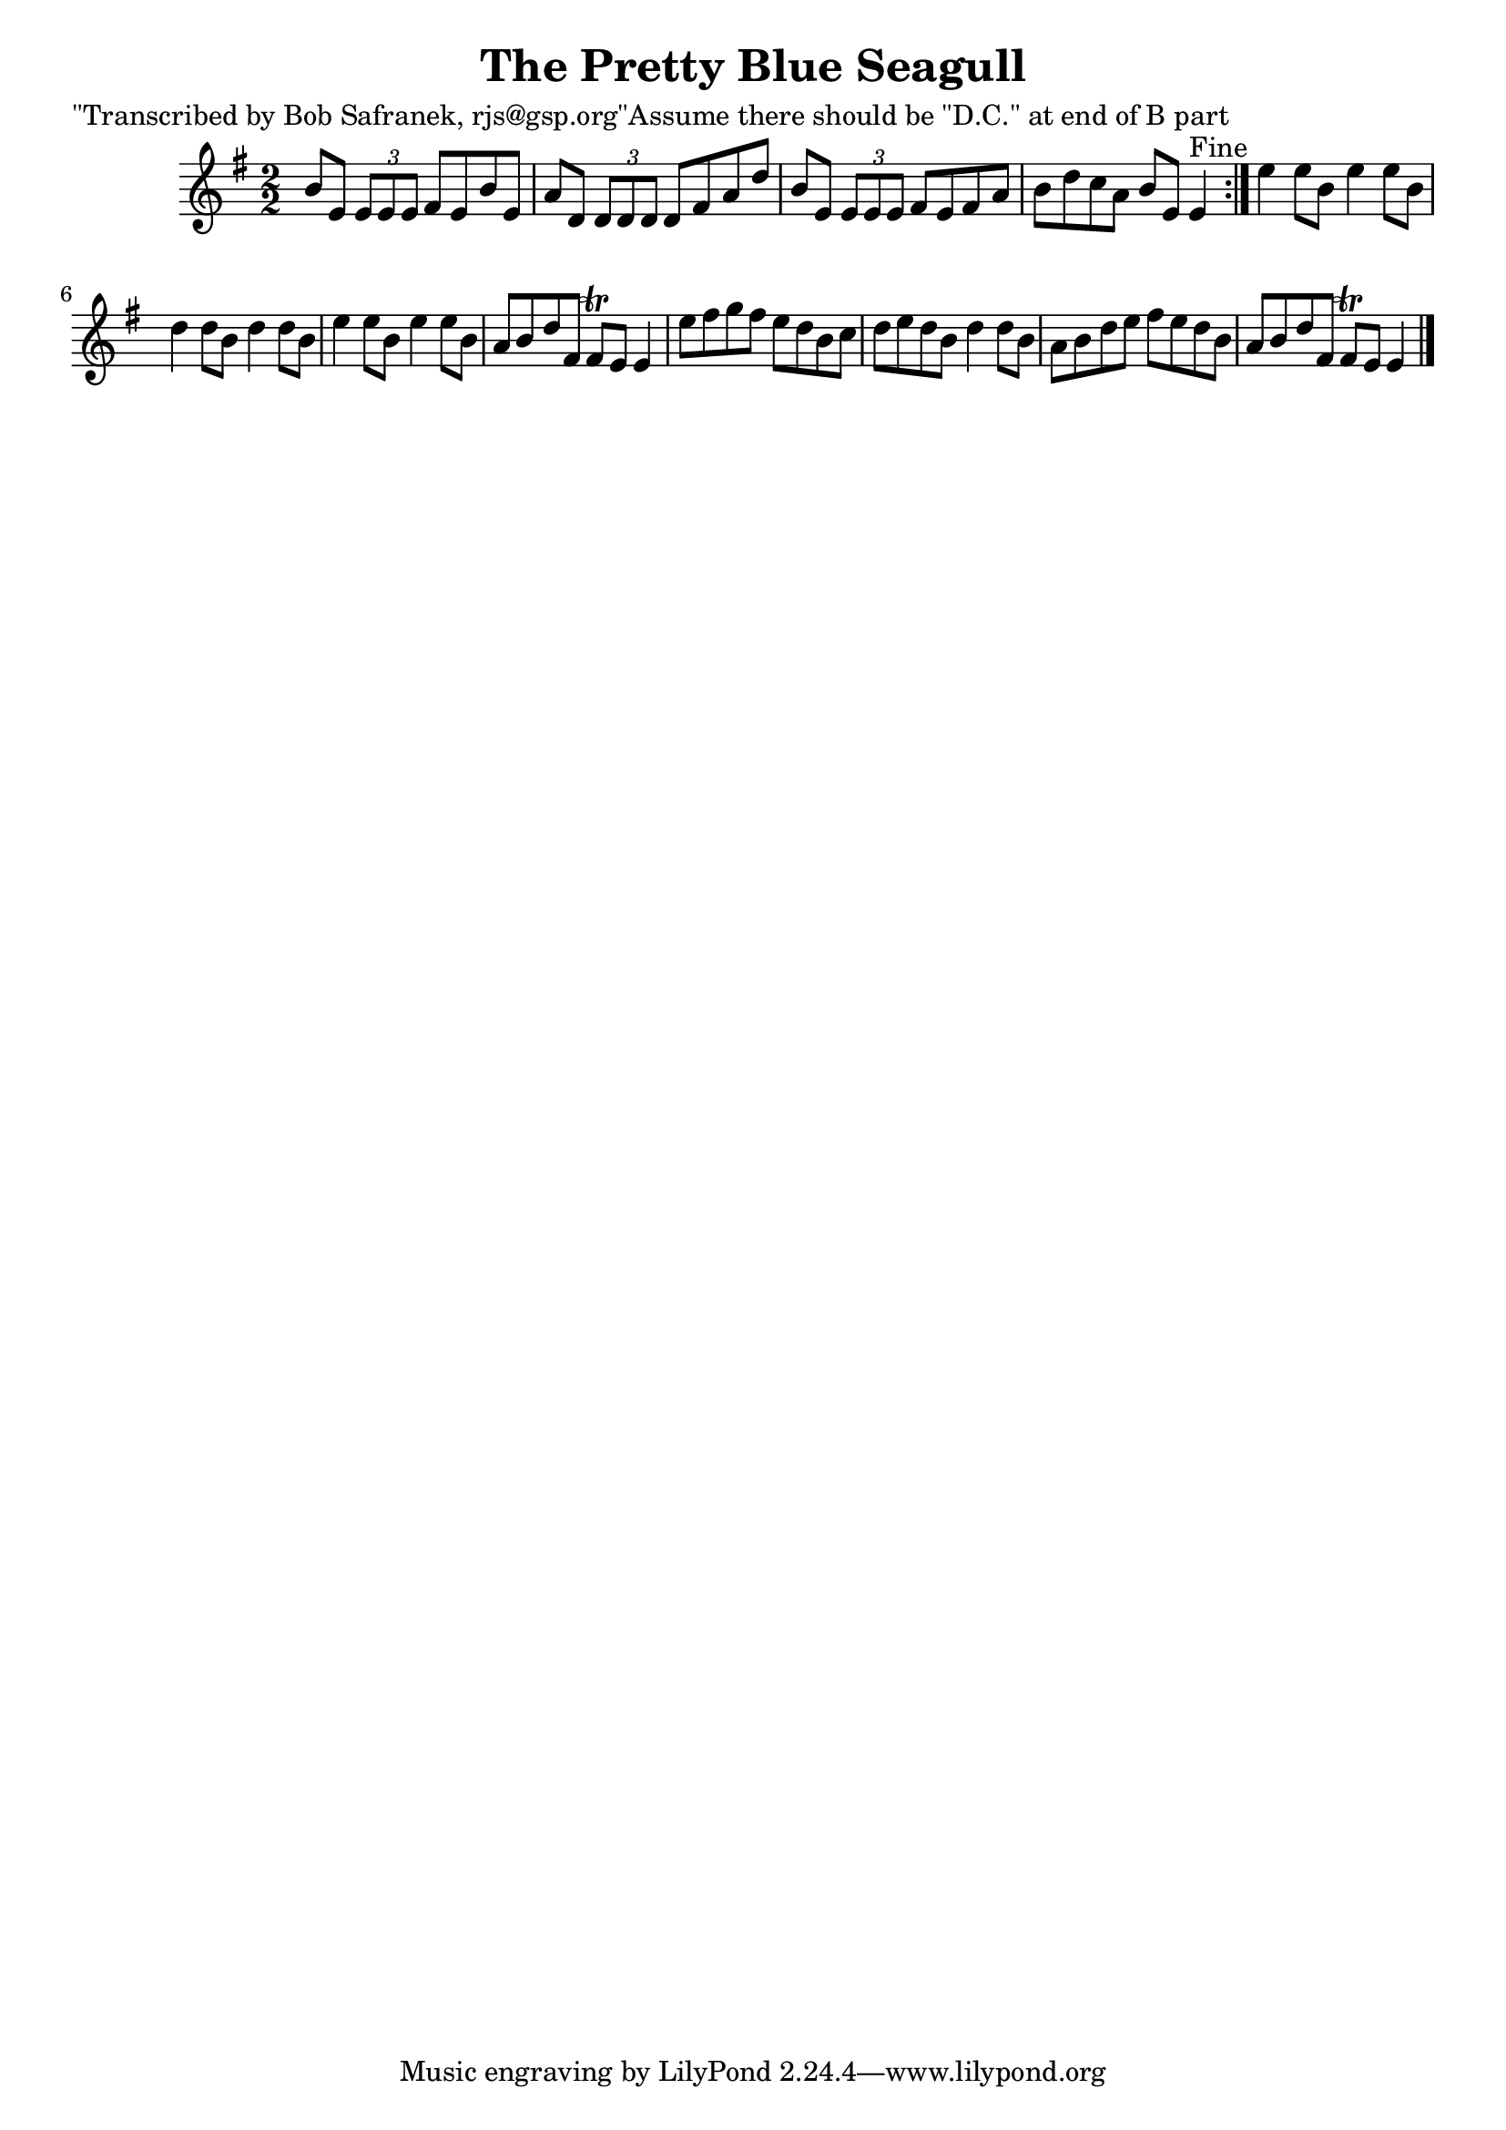 
\version "2.16.2"
% automatically converted by musicxml2ly from xml/1399_bs.xml

%% additional definitions required by the score:
\language "english"


\header {
    poet = "\"Transcribed by Bob Safranek, rjs@gsp.org\"Assume there should be \"D.C.\" at end of B part"
    encoder = "abc2xml version 63"
    encodingdate = "2015-01-25"
    title = "The Pretty Blue Seagull"
    }

\layout {
    \context { \Score
        autoBeaming = ##f
        }
    }
PartPOneVoiceOne =  \relative b' {
    \repeat volta 2 {
        \key e \minor \numericTimeSignature\time 2/2 b8 [ e,8 ] \times
        2/3 {
            e8 [ e8 e8 ] }
        fs8 [ e8 b'8 e,8 ] | % 2
        a8 [ d,8 ] \times 2/3 {
            d8 [ d8 d8 ] }
        d8 [ fs8 a8 d8 ] | % 3
        b8 [ e,8 ] \times 2/3 {
            e8 [ e8 e8 ] }
        fs8 [ e8 fs8 a8 ] | % 4
        b8 [ d8 c8 a8 ] b8 [ e,8 ] e4 ^"Fine" }
    | % 5
    e'4 e8 [ b8 ] e4 e8 [ b8 ] | % 6
    d4 d8 [ b8 ] d4 d8 [ b8 ] | % 7
    e4 e8 [ b8 ] e4 e8 [ b8 ] | % 8
    a8 [ b8 d8 fs,8 ] fs8 \trill [ e8 ] e4 | % 9
    e'8 [ fs8 g8 fs8 ] e8 [ d8 b8 c8 ] | \barNumberCheck #10
    d8 [ e8 d8 b8 ] d4 d8 [ b8 ] | % 11
    a8 [ b8 d8 e8 ] fs8 [ e8 d8 b8 ] | % 12
    a8 [ b8 d8 fs,8 ] fs8 \trill [ e8 ] e4 \bar "|."
    }


% The score definition
\score {
    <<
        \new Staff <<
            \context Staff << 
                \context Voice = "PartPOneVoiceOne" { \PartPOneVoiceOne }
                >>
            >>
        
        >>
    \layout {}
    % To create MIDI output, uncomment the following line:
    %  \midi {}
    }

